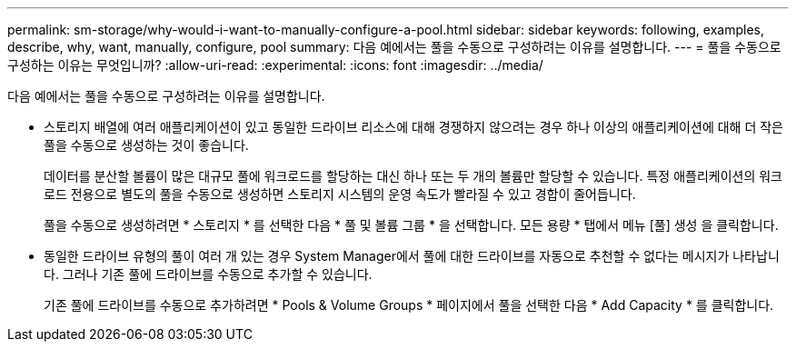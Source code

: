 ---
permalink: sm-storage/why-would-i-want-to-manually-configure-a-pool.html 
sidebar: sidebar 
keywords: following, examples, describe, why, want, manually, configure, pool 
summary: 다음 예에서는 풀을 수동으로 구성하려는 이유를 설명합니다. 
---
= 풀을 수동으로 구성하는 이유는 무엇입니까?
:allow-uri-read: 
:experimental: 
:icons: font
:imagesdir: ../media/


[role="lead"]
다음 예에서는 풀을 수동으로 구성하려는 이유를 설명합니다.

* 스토리지 배열에 여러 애플리케이션이 있고 동일한 드라이브 리소스에 대해 경쟁하지 않으려는 경우 하나 이상의 애플리케이션에 대해 더 작은 풀을 수동으로 생성하는 것이 좋습니다.
+
데이터를 분산할 볼륨이 많은 대규모 풀에 워크로드를 할당하는 대신 하나 또는 두 개의 볼륨만 할당할 수 있습니다. 특정 애플리케이션의 워크로드 전용으로 별도의 풀을 수동으로 생성하면 스토리지 시스템의 운영 속도가 빨라질 수 있고 경합이 줄어듭니다.

+
풀을 수동으로 생성하려면 * 스토리지 * 를 선택한 다음 * 풀 및 볼륨 그룹 * 을 선택합니다. 모든 용량 * 탭에서 메뉴 [풀] 생성 을 클릭합니다.

* 동일한 드라이브 유형의 풀이 여러 개 있는 경우 System Manager에서 풀에 대한 드라이브를 자동으로 추천할 수 없다는 메시지가 나타납니다. 그러나 기존 풀에 드라이브를 수동으로 추가할 수 있습니다.
+
기존 풀에 드라이브를 수동으로 추가하려면 * Pools & Volume Groups * 페이지에서 풀을 선택한 다음 * Add Capacity * 를 클릭합니다.


